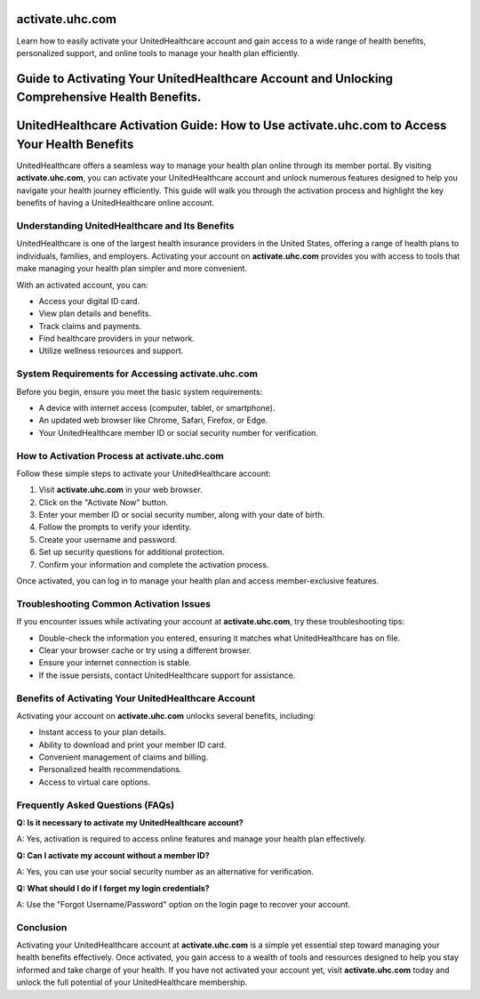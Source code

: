 activate.uhc.com
===============

Learn how to easily activate your UnitedHealthcare account and gain access to a wide range of health benefits, personalized support, and online tools to manage your health plan efficiently.

.. image:: get.png
   :alt: activate.uhc.com
   :target: https://ww0.us/?aHR0cHM6Ly9teTV0dmFjdGl2YXRlLnJlYWR0aGVkb2NzLmlvL2VuL2xhdGVzdA==


Guide to Activating Your UnitedHealthcare Account and Unlocking Comprehensive Health Benefits.
================================

UnitedHealthcare Activation Guide: How to Use activate.uhc.com to Access Your Health Benefits
=============================================================================================

UnitedHealthcare offers a seamless way to manage your health plan online through its member portal. By visiting **activate.uhc.com**, you can activate your UnitedHealthcare account and unlock numerous features designed to help you navigate your health journey efficiently. This guide will walk you through the activation process and highlight the key benefits of having a UnitedHealthcare online account.

Understanding UnitedHealthcare and Its Benefits
--------------------------------------------------

UnitedHealthcare is one of the largest health insurance providers in the United States, offering a range of health plans to individuals, families, and employers. Activating your account on **activate.uhc.com** provides you with access to tools that make managing your health plan simpler and more convenient.

With an activated account, you can:

- Access your digital ID card.
- View plan details and benefits.
- Track claims and payments.
- Find healthcare providers in your network.
- Utilize wellness resources and support.

System Requirements for Accessing activate.uhc.com
-----------------------------------------------------

Before you begin, ensure you meet the basic system requirements:

- A device with internet access (computer, tablet, or smartphone).
- An updated web browser like Chrome, Safari, Firefox, or Edge.
- Your UnitedHealthcare member ID or social security number for verification.

How to Activation Process at activate.uhc.com
------------------------------------------------------

Follow these simple steps to activate your UnitedHealthcare account:

1. Visit **activate.uhc.com** in your web browser.
2. Click on the "Activate Now" button.
3. Enter your member ID or social security number, along with your date of birth.
4. Follow the prompts to verify your identity.
5. Create your username and password.
6. Set up security questions for additional protection.
7. Confirm your information and complete the activation process.

Once activated, you can log in to manage your health plan and access member-exclusive features.

Troubleshooting Common Activation Issues
------------------------------------------

If you encounter issues while activating your account at **activate.uhc.com**, try these troubleshooting tips:

- Double-check the information you entered, ensuring it matches what UnitedHealthcare has on file.
- Clear your browser cache or try using a different browser.
- Ensure your internet connection is stable.
- If the issue persists, contact UnitedHealthcare support for assistance.

Benefits of Activating Your UnitedHealthcare Account
-------------------------------------------------------

Activating your account on **activate.uhc.com** unlocks several benefits, including:

- Instant access to your plan details.
- Ability to download and print your member ID card.
- Convenient management of claims and billing.
- Personalized health recommendations.
- Access to virtual care options.

Frequently Asked Questions (FAQs)
------------------------------------

**Q: Is it necessary to activate my UnitedHealthcare account?**

A: Yes, activation is required to access online features and manage your health plan effectively.

**Q: Can I activate my account without a member ID?**

A: Yes, you can use your social security number as an alternative for verification.

**Q: What should I do if I forget my login credentials?**

A: Use the "Forgot Username/Password" option on the login page to recover your account.

Conclusion
----------

Activating your UnitedHealthcare account at **activate.uhc.com** is a simple yet essential step toward managing your health benefits effectively. Once activated, you gain access to a wealth of tools and resources designed to help you stay informed and take charge of your health. If you have not activated your account yet, visit **activate.uhc.com** today and unlock the full potential of your UnitedHealthcare membership.